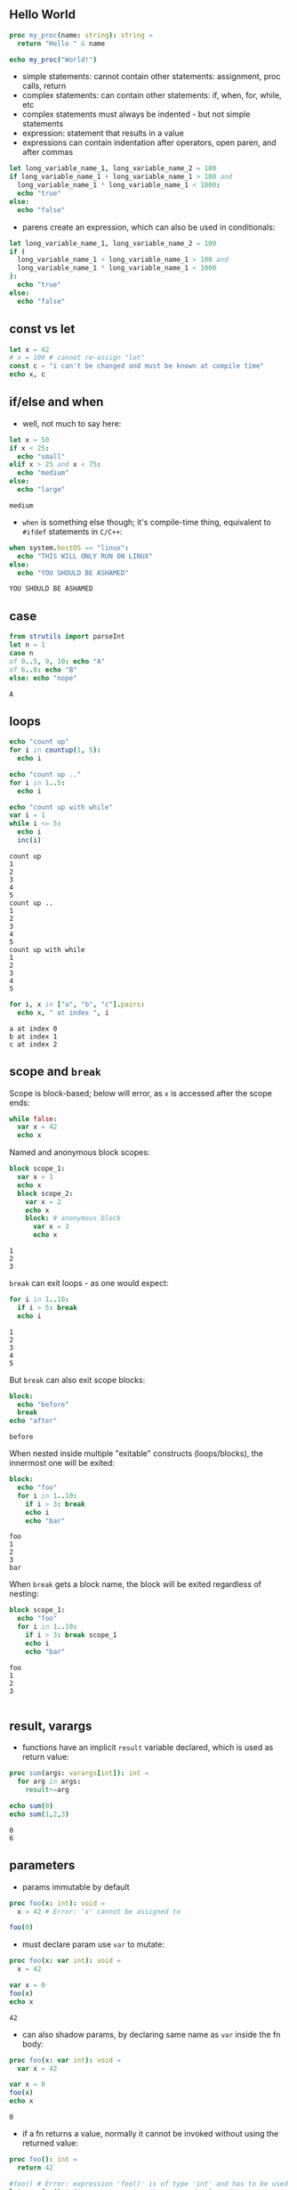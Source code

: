 ** Hello World
#+BEGIN_SRC nim
  proc my_proc(name: string): string =
    return "Hello " & name
  
  echo my_proc("World!")
#+END_SRC

#+RESULTS:
: Hello World!

- simple statements: cannot contain other statements: assignment, proc calls, return
- complex statements: can contain other statements: if, when, for, while, etc
- complex statements must always be indented - but not simple statements
- expression: statement that results in a value
- expressions can contain indentation after operators, open paren, and after commas

#+BEGIN_SRC nim
  let long_variable_name_1, long_variable_name_2 = 100
  if long_variable_name_1 + long_variable_name_1 > 100 and
    long_variable_name_1 * long_variable_name_1 < 1000:
    echo "true"
  else:
    echo "false"
#+END_SRC

#+RESULTS:
: false

- parens create an expression, which can also be used in conditionals:
#+BEGIN_SRC nim
      let long_variable_name_1, long_variable_name_2 = 100
      if (
        long_variable_name_1 + long_variable_name_1 > 100 and
        long_variable_name_1 * long_variable_name_1 < 1000
      ):
        echo "true"
      else:
        echo "false"
#+END_SRC
#+RESULTS:
: false

** const vs let
#+BEGIN_SRC nim
  let x = 42
  # x = 100 # cannot re-assign "let"
  const c = "i can't be changed and must be known at compile time"
  echo x, c
#+END_SRC

#+RESULTS:
: 42i can't be changed and must be known at compile time

** if/else and when
   - well, not much to say here:
   #+BEGIN_SRC nim
     let x = 50
     if x < 25:
       echo "small"
     elif x > 25 and x < 75:
       echo "medium"
     else:
       echo "large"
   #+END_SRC

   #+RESULTS:
   : medium

   - ~when~ is something else though; it's compile-time thing, equivalent to ~#ifdef~ statements in ~C/C++~:
   #+BEGIN_SRC nim
     when system.hostOS == "linux":
       echo "THIS WILL ONLY RUN ON LINUX"
     else:
       echo "YOU SHOULD BE ASHAMED"
   #+END_SRC

   #+RESULTS:
   : YOU SHOULD BE ASHAMED
   
** case
   #+BEGIN_SRC nim
     from strutils import parseInt
     let n = 1
     case n
     of 0..5, 9, 10: echo "A"
     of 6..8: echo "B"
     else: echo "nope"
   #+END_SRC

   #+RESULTS:
   : A

** loops
   #+BEGIN_SRC nim
     echo "count up"
     for i in countup(1, 5):
       echo i

     echo "count up .."
     for i in 1..5:
       echo i

     echo "count up with while"
     var i = 1
     while i <= 5:
       echo i
       inc(i)
   #+END_SRC

   #+RESULTS:
   #+begin_example
   count up
   1
   2
   3
   4
   5
   count up ..
   1
   2
   3
   4
   5
   count up with while
   1
   2
   3
   4
   5
   #+end_example

   #+BEGIN_SRC nim
     for i, x in ["a", "b", "c"].pairs:
       echo x, " at index ", i
   #+END_SRC

   #+RESULTS:
   : a at index 0
   : b at index 1
   : c at index 2

** scope and ~break~

   Scope is block-based; below will error, as ~x~ is accessed after the scope ends:
   #+BEGIN_SRC nim
     while false:
       var x = 42
       echo x
   #+END_SRC

   #+RESULTS:

   Named and anonymous block scopes:
   #+BEGIN_SRC nim
     block scope_1:
       var x = 1
       echo x
       block scope_2:
         var x = 2
         echo x
         block: # anonymous block
           var x = 3
           echo x
   #+END_SRC

   #+RESULTS:
   : 1
   : 2
   : 3

   ~break~ can exit loops - as one would expect:
   #+BEGIN_SRC nim 
     for i in 1..10:
       if i > 5: break
       echo i
   #+END_SRC

   #+RESULTS:
   : 1
   : 2
   : 3
   : 4
   : 5
   
   But ~break~ can also exit scope blocks:
   #+BEGIN_SRC nim
     block:
       echo "before"
       break
     echo "after"
   #+END_SRC

   #+RESULTS:
   : before

   When nested inside multiple "exitable" constructs (loops/blocks), the innermost one will be exited:
   #+BEGIN_SRC nim
     block:
       echo "foo"
       for i in 1..10:
         if i > 3: break
         echo i
         echo "bar"
   #+END_SRC

   #+RESULTS:
   : foo
   : 1
   : 2
   : 3
   : bar
   
   When ~break~ gets a block name, the block will be exited regardless of nesting:
   #+BEGIN_SRC nim
     block scope_1:
       echo "foo"
       for i in 1..10:
         if i > 3: break scope_1
         echo i
         echo "bar"
   #+END_SRC

   #+RESULTS:
   : foo
   : 1
   : 2
   : 3
   
   #+BEGIN_SRC nim
   #+END_SRC
   
   
** result, varargs
   - functions have an implicit ~result~ variable declared, which is used as return value:
   #+BEGIN_SRC nim
     proc sum(args: varargs[int]): int =
       for arg in args:
         result+=arg
    
     echo sum(0)
     echo sum(1,2,3)
   #+END_SRC

   #+RESULTS:
   : 0
   : 6
   
** parameters
   - params immutable by default
   #+BEGIN_SRC nim
     proc foo(x: int): void =
       x = 42 # Error: 'x' cannot be assigned to

     foo(0) 
   #+END_SRC

   #+RESULTS:
   
   - must declare param use ~var~ to mutate:
   #+BEGIN_SRC nim
     proc foo(x: var int): void =
       x = 42

     var x = 0
     foo(x)
     echo x
   #+END_SRC

   #+RESULTS:
   : 42

   - can also shadow params, by declaring same name as ~var~ inside the fn body:
   #+BEGIN_SRC nim
     proc foo(x: var int): void =
       var x = 42

     var x = 0
     foo(x)
     echo x
   #+END_SRC

   #+RESULTS:
   : 0
   
   - if a fn returns a value, normally it cannot be invoked without using the returned value:
   #+BEGIN_SRC nim
     proc foo(): int =
       return 42

     #foo() # Error: expression 'foo()' is of type 'int' and has to be used (or discarded)
     let x = foo() # fine - we're using the returned value, it's not "wasted"
     discard foo() # fine - we're explicitly discarding the returned value
   #+END_SRC

   - to allow a function's return value to be ignored implicitly, must use ~{.discardable}~ pragma:
   #+BEGIN_SRC nim
     proc foo(): int {.discardable.} =
       return 42

     foo() # fine
   #+END_SRC

   #+RESULTS:
   
   #+BEGIN_SRC nim
   #+END_SRC
